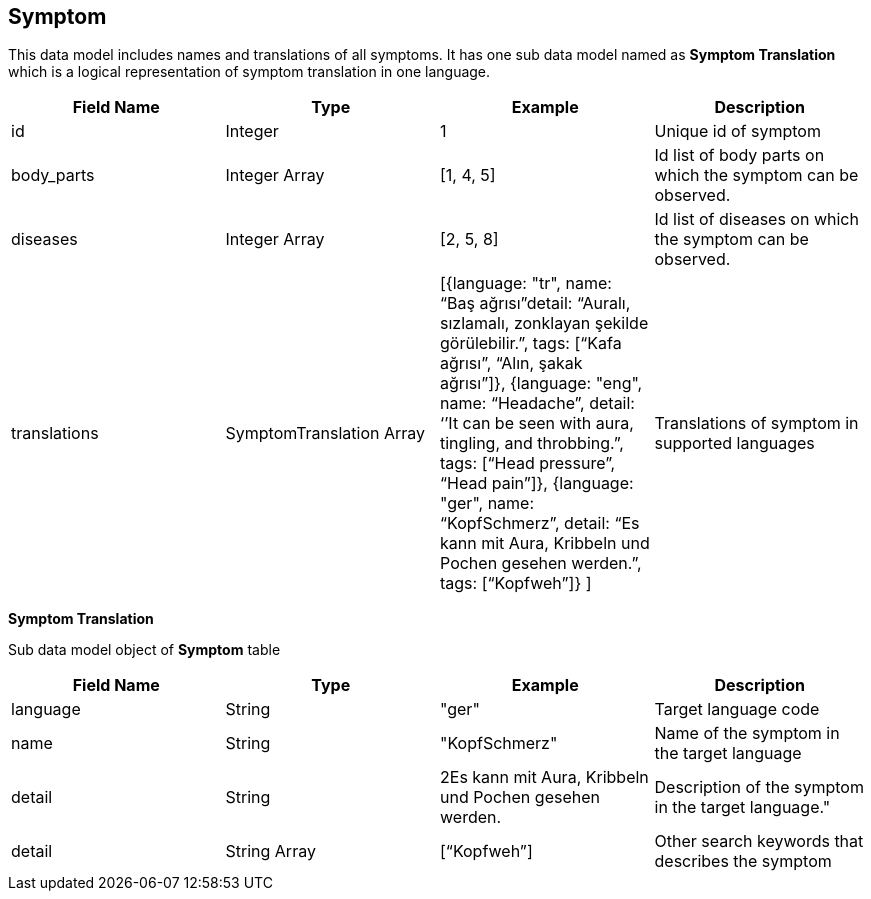 == Symptom

This data model includes names and translations of all symptoms. It has one sub data model named as *Symptom Translation* which is a logical representation of  symptom translation in one language. 

[cols="1,1,1,1"]
|===
| Field Name | Type | Example | Description

| id
| Integer
| 1
| Unique id of symptom

| body_parts
| Integer Array
| [1, 4, 5]
| Id list of body parts on which the symptom can be observed.

| diseases
| Integer Array
| [2, 5, 8]
| Id list of diseases on which the symptom can be observed.

| translations
| SymptomTranslation Array
| [{language: "tr", name: “Baş ağrısı”detail: “Auralı, sızlamalı, zonklayan şekilde görülebilir.”, tags: [“Kafa ağrısı”, “Alın, şakak ağrısı”]},
{language: "eng", name: “Headache”, detail: ‘’It can be seen with aura, tingling, and throbbing.”, tags: [“Head pressure”, “Head pain”]},
{language: "ger", name: “KopfSchmerz”, detail: “Es kann mit Aura, Kribbeln und Pochen gesehen werden.”, tags: [“Kopfweh”]} ]
| Translations of symptom in supported languages
|===

*Symptom Translation*

Sub data model object of *Symptom* table 

[cols="1,1,1,1"]
|===
| Field Name | Type | Example | Description

| language
| String
| "ger"
| Target language code

| name
| String
| "KopfSchmerz"
| Name of the symptom in the target language

| detail
| String
| 2Es kann mit Aura, Kribbeln und Pochen gesehen werden.
| Description of the symptom in the target language."

| detail
| String Array
| [“Kopfweh”]
| Other search keywords that describes the symptom
|===